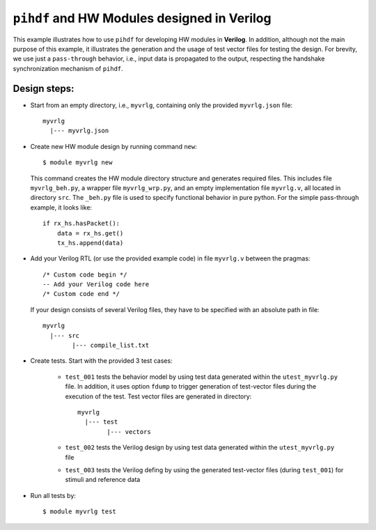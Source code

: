 ``pihdf`` and HW Modules designed in Verilog
============================================

This example illustrates how to use ``pihdf`` for developing HW modules in **Verilog**. 
In addition, although not the main purpose of this example, it illustrates the generation and the usage of test vector files for testing the design.
For brevity, we use just a ``pass-through`` behavior, i.e., input data is propagated to the output, respecting the handshake synchronization mechanism of ``pihdf``.

Design steps:
-------------

- Start from an empty directory, i.e., ``myvrlg``, containing only the provided ``myvrlg.json`` file: ::

    myvrlg
      |--- myvrlg.json

- Create new HW module design by running command ``new``: ::

    $ module myvrlg new

  This command creates the HW module directory structure and generates required files. This includes file ``myvrlg_beh.py``, a wrapper file ``myvrlg_wrp.py``, and an empty implementation file ``myvrlg.v``, all located in directory ``src``. The ``_beh.py`` file is used to specify functional behavior in pure python. For the simple pass-through example, it looks like: ::

    if rx_hs.hasPacket():
        data = rx_hs.get()
        tx_hs.append(data)


- Add your Verilog RTL (or use the provided example code) in file ``myvrlg.v`` between the pragmas: ::

    /* Custom code begin */
    -- Add your Verilog code here
    /* Custom code end */


  If your design consists of several Verilog files, they have to be specified with an absolute path in file: ::

        myvrlg
          |--- src
                |--- compile_list.txt

- Create tests. Start with the provided 3 test cases:

    - ``test_001`` tests the behavior model by using test data generated within the ``utest_myvrlg.py`` file. In addition, it uses option ``fdump`` to trigger generation of test-vector files during the execution of the test. Test vector files are generated in directory: ::

        myvrlg
          |--- test
                |--- vectors

    - ``test_002`` tests the Verilog design by using test data generated within the ``utest_myvrlg.py`` file
    - ``test_003`` tests the Verilog defing by using the generated test-vector files (during ``test_001``) for stimuli and reference data

- Run all tests by: ::

    $ module myvrlg test
